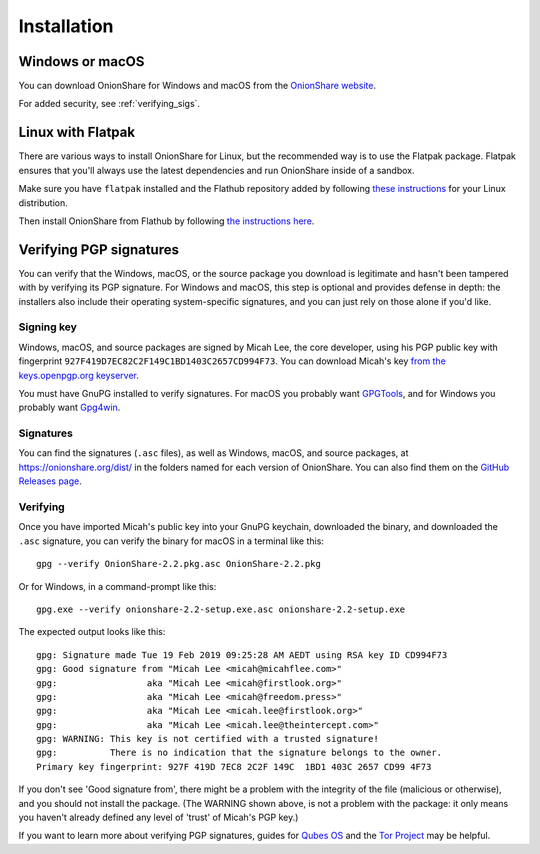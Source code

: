 Installation
============

Windows or macOS
----------------

You can download OnionShare for Windows and macOS from the `OnionShare website <https://onionshare.org/>`_.

For added security, see :ref:`verifying_sigs`.

.. _linux:

Linux with Flatpak
------------------

There are various ways to install OnionShare for Linux, but the recommended way is to use the Flatpak package. Flatpak ensures that you'll always use the latest dependencies and run OnionShare inside of a sandbox.

Make sure you have ``flatpak`` installed and the Flathub repository added by following `these instructions <https://flatpak.org/setup/>`_ for your Linux distribution.

Then install OnionShare from Flathub by following `the instructions here <https://flathub.org/apps/details/org.onionshare.OnionShare>`_.

.. _verifying_sigs:

Verifying PGP signatures
------------------------

You can verify that the Windows, macOS, or the source package you download is legitimate and hasn't been tampered with by verifying its PGP signature. For Windows and macOS, this step is optional and provides defense in depth: the installers also include their operating system-specific signatures, and you can just rely on those alone if you'd like.

Signing key
^^^^^^^^^^^

Windows, macOS, and source packages are signed by Micah Lee, the core developer, using his PGP public key with fingerprint ``927F419D7EC82C2F149C1BD1403C2657CD994F73``. You can download Micah's key `from the keys.openpgp.org keyserver <https://keys.openpgp.org/vks/v1/by-fingerprint/927F419D7EC82C2F149C1BD1403C2657CD994F73>`_.

You must have GnuPG installed to verify signatures. For macOS you probably want `GPGTools <https://gpgtools.org/>`_, and for Windows you probably want `Gpg4win <https://www.gpg4win.org/>`_.

Signatures
^^^^^^^^^^

You can find the signatures (``.asc`` files), as well as Windows, macOS, and source packages, at https://onionshare.org/dist/ in the folders named for each version of OnionShare. You can also find them on the `GitHub Releases page <https://github.com/micahflee/onionshare/releases>`_.

Verifying
^^^^^^^^^

Once you have imported Micah's public key into your GnuPG keychain, downloaded the binary, and downloaded the ``.asc`` signature, you can verify the binary for macOS in a terminal like this::

    gpg --verify OnionShare-2.2.pkg.asc OnionShare-2.2.pkg

Or for Windows, in a command-prompt like this::

    gpg.exe --verify onionshare-2.2-setup.exe.asc onionshare-2.2-setup.exe

The expected output looks like this::

    gpg: Signature made Tue 19 Feb 2019 09:25:28 AM AEDT using RSA key ID CD994F73
    gpg: Good signature from "Micah Lee <micah@micahflee.com>"
    gpg:                 aka "Micah Lee <micah@firstlook.org>"
    gpg:                 aka "Micah Lee <micah@freedom.press>"
    gpg:                 aka "Micah Lee <micah.lee@firstlook.org>"
    gpg:                 aka "Micah Lee <micah.lee@theintercept.com>"
    gpg: WARNING: This key is not certified with a trusted signature!
    gpg:          There is no indication that the signature belongs to the owner.
    Primary key fingerprint: 927F 419D 7EC8 2C2F 149C  1BD1 403C 2657 CD99 4F73

If you don't see 'Good signature from', there might be a problem with the integrity of the file (malicious or otherwise), and you should not install the package. (The WARNING shown above, is not a problem with the package: it only means you haven't already defined any level of 'trust' of Micah's PGP key.)

If you want to learn more about verifying PGP signatures, guides for `Qubes OS <https://www.qubes-os.org/security/verifying-signatures/>`_ and the `Tor Project <https://support.torproject.org/tbb/how-to-verify-signature/>`_ may be helpful.
